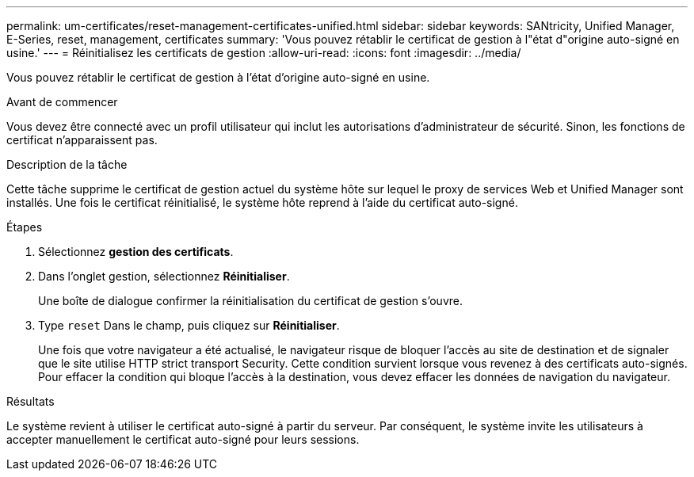 ---
permalink: um-certificates/reset-management-certificates-unified.html 
sidebar: sidebar 
keywords: SANtricity, Unified Manager, E-Series, reset, management, certificates 
summary: 'Vous pouvez rétablir le certificat de gestion à l"état d"origine auto-signé en usine.' 
---
= Réinitialisez les certificats de gestion
:allow-uri-read: 
:icons: font
:imagesdir: ../media/


[role="lead"]
Vous pouvez rétablir le certificat de gestion à l'état d'origine auto-signé en usine.

.Avant de commencer
Vous devez être connecté avec un profil utilisateur qui inclut les autorisations d'administrateur de sécurité. Sinon, les fonctions de certificat n'apparaissent pas.

.Description de la tâche
Cette tâche supprime le certificat de gestion actuel du système hôte sur lequel le proxy de services Web et Unified Manager sont installés. Une fois le certificat réinitialisé, le système hôte reprend à l'aide du certificat auto-signé.

.Étapes
. Sélectionnez *gestion des certificats*.
. Dans l'onglet gestion, sélectionnez *Réinitialiser*.
+
Une boîte de dialogue confirmer la réinitialisation du certificat de gestion s'ouvre.

. Type `reset` Dans le champ, puis cliquez sur *Réinitialiser*.
+
Une fois que votre navigateur a été actualisé, le navigateur risque de bloquer l'accès au site de destination et de signaler que le site utilise HTTP strict transport Security. Cette condition survient lorsque vous revenez à des certificats auto-signés. Pour effacer la condition qui bloque l'accès à la destination, vous devez effacer les données de navigation du navigateur.



.Résultats
Le système revient à utiliser le certificat auto-signé à partir du serveur. Par conséquent, le système invite les utilisateurs à accepter manuellement le certificat auto-signé pour leurs sessions.

